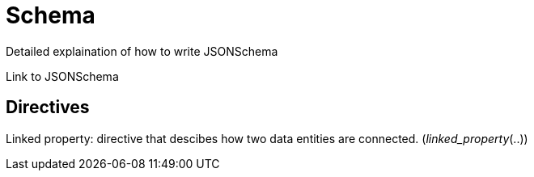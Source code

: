 = Schema

Detailed explaination of how to write JSONSchema

Link to JSONSchema

== Directives

Linked property: directive that descibes how two data entities are connected. (_linked_property_(..))
